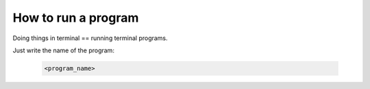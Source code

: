 ====================
How to run a program
====================

Doing things in terminal == running terminal programs.

Just write the name of the program:

    .. code-block:: bash

        <program_name>
